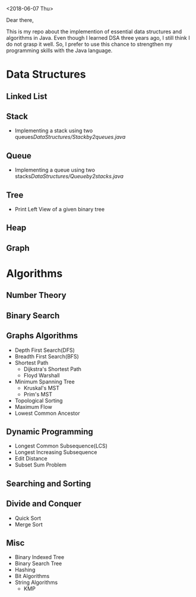 <2018-06-07 Thu>


Dear there,

   This is my repo about the implemention of essential data structures and algorithms in Java. Even though I learned DSA three years ago, I still think I do not grasp it well. So, I prefer to use this chance to strengthen my programming skills with the Java language.

* Data Structures
** Linked List
** Stack
- Implementing a stack using two queues[[DataStructures/Stackby2queues.java]]
** Queue
- Implementing a queue using two stacks[[DataStructures/Queueby2stacks.java]]
** Tree
- Print Left View of a given binary tree
** Heap
** Graph
* Algorithms
** Number Theory
** Binary Search

** Graphs Algorithms
- Depth First Search(DFS)
- Breadth First Search(BFS)
- Shortest Path
  + Dijkstra's Shortest Path
  + Floyd Warshall
- Minimum Spanning Tree
  + Kruskal's MST
  + Prim's MST
- Topological Sorting
- Maximum Flow
- Lowest Common Ancestor

** Dynamic Programming
- Longest Common Subsequence(LCS)
- Longest Increasing Subsequence
- Edit Distance
- Subset Sum Problem

** Searching and Sorting
** Divide and Conquer
- Quick Sort
- Merge Sort
** Misc
- Binary Indexed Tree
- Binary Search Tree
- Hashing
- Bit Algorithms
- String Algorithms
  + KMP
